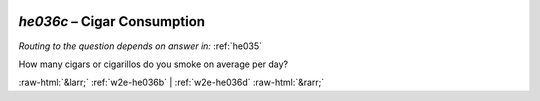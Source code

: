 .. _w2e-he036c:

 
 .. role:: raw-html(raw) 
        :format: html 

`he036c` – Cigar Consumption
========================
*Routing to the question depends on answer in:* :ref:`he035`

How many cigars or cigarillos do you smoke on average per day? 


.. image:: ../_screenshots/w2-he036c.png


:raw-html:`&larr;` :ref:`w2e-he036b` | :ref:`w2e-he036d` :raw-html:`&rarr;`

